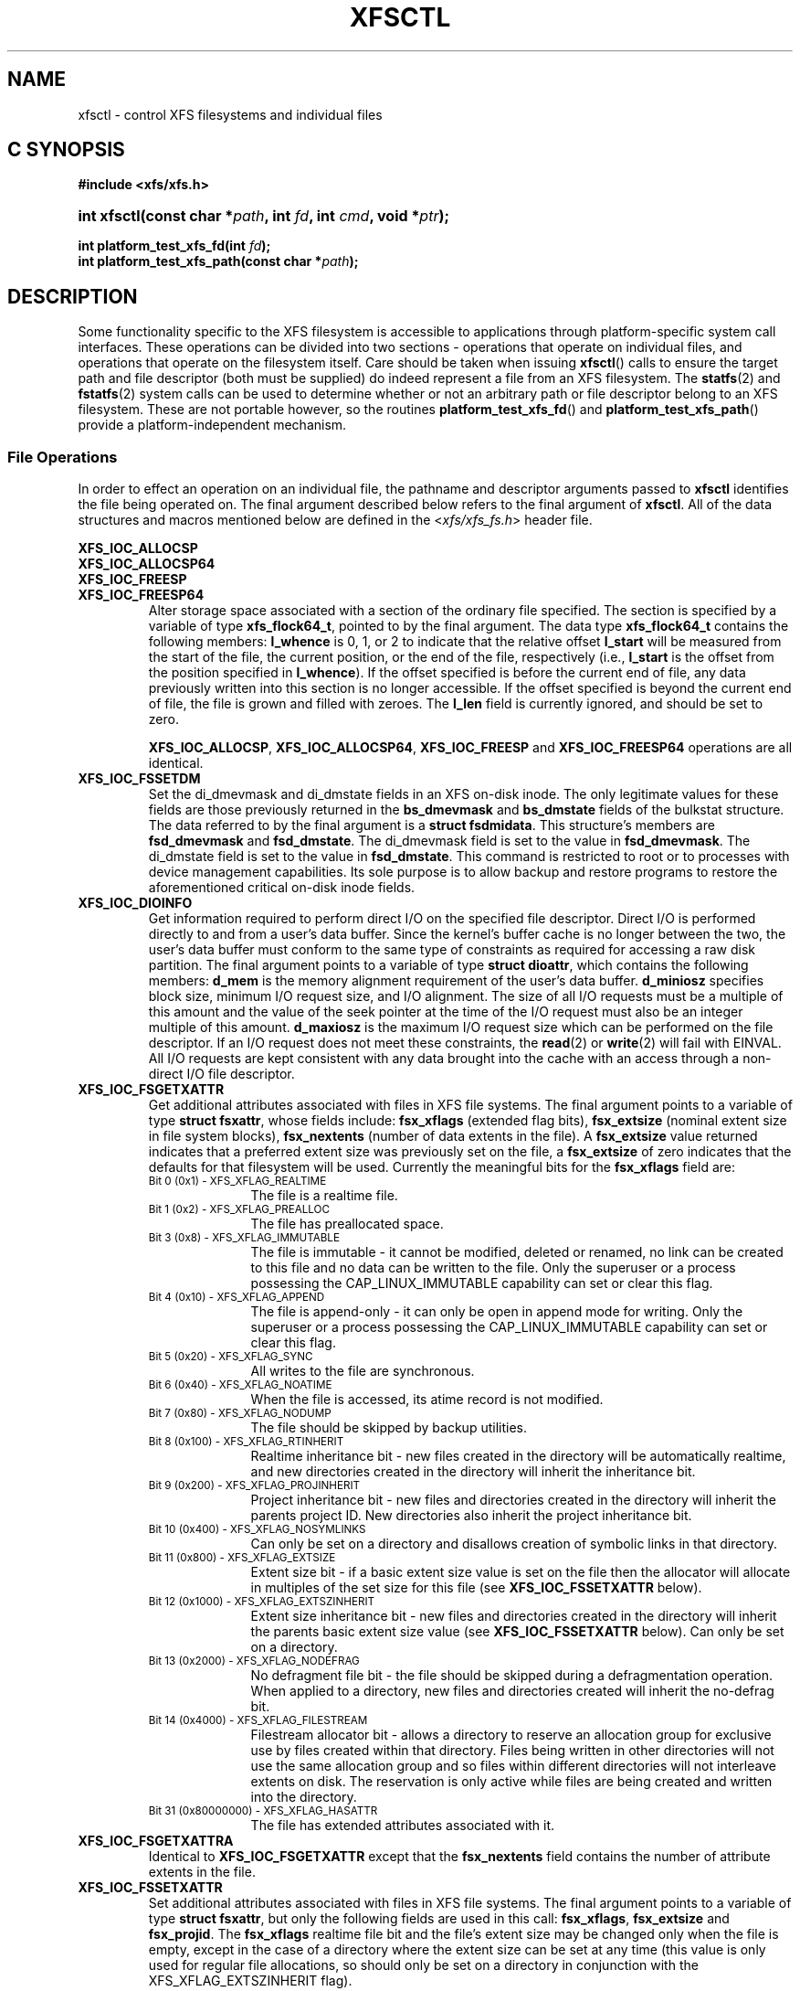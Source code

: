 .TH XFSCTL 3
.SH NAME
xfsctl \- control XFS filesystems and individual files
.SH C SYNOPSIS
.B #include <xfs/xfs.h>
.HP
.BI "int\ xfsctl(const char *" path ", int " fd ", int " cmd ", void *" ptr );
.PP
.BI "int platform_test_xfs_fd(int " fd );
.br
.BI "int platform_test_xfs_path(const char *" path );
.SH DESCRIPTION
Some functionality specific to the XFS filesystem is accessible to
applications through platform-specific system call interfaces.
These operations can be divided into two sections \- operations
that operate on individual files, and operations that operate on
the filesystem itself. Care should be taken when issuing
.BR xfsctl ()
calls to ensure the target path and file descriptor (both must
be supplied) do indeed represent a file from an XFS filesystem.
The
.BR statfs (2)
and
.BR fstatfs (2)
system calls can be used to determine whether or not an arbitrary
path or file descriptor belong to an XFS filesystem.
These are not portable however, so the routines
.BR platform_test_xfs_fd ()
and
.BR platform_test_xfs_path ()
provide a platform-independent mechanism.
.SS File Operations
In order to effect an operation on an individual file, the pathname
and descriptor arguments passed to
.B xfsctl
identifies the file being operated on.
The final argument described below refers to the final argument of
.BR xfsctl .
All of the data structures and macros mentioned below are defined in the
.RI < xfs/xfs_fs.h >
header file.
.PP
.B XFS_IOC_ALLOCSP
.br
.B XFS_IOC_ALLOCSP64
.br
.B XFS_IOC_FREESP
.PD 0
.TP
.B XFS_IOC_FREESP64
Alter storage space associated with a section of the ordinary
file specified.  The section is specified by a variable of type
.BR xfs_flock64_t ,
pointed to by the final argument.
The data type
.B xfs_flock64_t
contains the following members:
.B l_whence
is 0, 1, or 2 to indicate that the relative offset
.B l_start
will be measured from the start of the file, the current position, or
the end of the file, respectively (i.e.,
.B l_start
is the offset from the position specified in
.BR l_whence ).
If the offset specified is before the current end of file, any data
previously written into this section is no longer accessible.
If the offset specified is beyond the current end of file, the file
is grown and filled with zeroes.
The
.B l_len
field is currently ignored, and should be set to zero.

.BR XFS_IOC_ALLOCSP ,
.BR XFS_IOC_ALLOCSP64 ,
.B XFS_IOC_FREESP
and
.B XFS_IOC_FREESP64
operations are all identical.

.TP
.B XFS_IOC_FSSETDM
Set the di_dmevmask and di_dmstate fields in an XFS on-disk inode.
The only legitimate values for these fields are those
previously returned in the
.B bs_dmevmask
and
.B bs_dmstate
fields of the bulkstat structure.
The data referred to by the final argument is a
.BR "struct fsdmidata" .
This structure's members are
.B fsd_dmevmask
and
.BR fsd_dmstate .
The di_dmevmask
field is set to the value in
.BR fsd_dmevmask .
The di_dmstate field is set to the value in
.BR fsd_dmstate .
This command is restricted to root or to processes with device
management capabilities.
Its sole purpose is to allow backup and restore programs to restore the
aforementioned critical on-disk inode fields.

.TP
.B XFS_IOC_DIOINFO
Get information required to perform direct I/O on the specified file
descriptor.
Direct I/O is performed directly to and from a user's data buffer.
Since the kernel's buffer cache is no longer between the two, the
user's data buffer must conform to the same type of constraints as
required for accessing a raw disk partition.
The final argument points to a variable of type
.BR "struct dioattr" ,
which contains the following members:
.B d_mem
is the memory alignment requirement of the user's data buffer.
.B d_miniosz
specifies block size, minimum I/O request size, and I/O alignment.
The size of all I/O requests must be a multiple of this amount and
the value of the seek pointer at the time of the I/O request must
also be an integer multiple of this amount.
.B d_maxiosz
is the maximum I/O request size which can be performed on the file
descriptor.
If an I/O request does not meet these constraints, the
.BR read (2)
or
.BR write (2)
will fail with EINVAL.
All I/O requests are kept consistent with any data brought into
the cache with an access through a non-direct I/O file descriptor.

.TP
.B XFS_IOC_FSGETXATTR
Get additional attributes associated with files in XFS file systems.
The final argument points to a variable of type
.BR "struct fsxattr" ,
whose fields include:
.B fsx_xflags
(extended flag bits),
.B fsx_extsize
(nominal extent size in file system blocks),
.B fsx_nextents
(number of data extents in the file).
A
.B fsx_extsize
value returned indicates that a preferred extent size was previously
set on the file, a
.B fsx_extsize
of zero indicates that the defaults for that filesystem will be used.
Currently the meaningful bits for the
.B fsx_xflags
field are:
.PD 0
.RS
.TP 1.0i
.SM "Bit 0 (0x1) \- XFS_XFLAG_REALTIME"
The file is a realtime file.
.TP
.SM "Bit 1 (0x2) \- XFS_XFLAG_PREALLOC"
The file has preallocated space.
.TP
.SM "Bit 3 (0x8) \- XFS_XFLAG_IMMUTABLE"
The file is immutable - it cannot be modified, deleted or renamed,
no link can be created to this file and no data can be written to the
file.
Only the superuser or a process possessing the CAP_LINUX_IMMUTABLE
capability can set or clear this flag.
.TP
.SM "Bit 4 (0x10) \- XFS_XFLAG_APPEND"
The file is append-only - it can only be open in append mode for
writing.
Only the superuser or a process possessing the CAP_LINUX_IMMUTABLE
capability can set or clear this flag.
.TP
.SM "Bit 5 (0x20) \- XFS_XFLAG_SYNC"
All writes to the file are synchronous.
.TP
.SM "Bit 6 (0x40) \- XFS_XFLAG_NOATIME"
When the file is accessed, its atime record is not modified.
.TP
.SM "Bit 7 (0x80) \- XFS_XFLAG_NODUMP"
The file should be skipped by backup utilities.
.TP
.SM "Bit 8 (0x100) \- XFS_XFLAG_RTINHERIT"
Realtime inheritance bit - new files created in the directory
will be automatically realtime, and new directories created in
the directory will inherit the inheritance bit.
.TP
.SM "Bit 9 (0x200) \- XFS_XFLAG_PROJINHERIT"
Project inheritance bit - new files and directories created in
the directory will inherit the parents project ID.  New
directories also inherit the project inheritance bit.
.TP
.SM "Bit 10 (0x400) \- XFS_XFLAG_NOSYMLINKS"
Can only be set on a directory and disallows creation of
symbolic links in that directory.
.TP
.SM "Bit 11 (0x800) \- XFS_XFLAG_EXTSIZE"
Extent size bit - if a basic extent size value is set on the file
then the allocator will allocate in multiples of the set size for
this file (see
.B XFS_IOC_FSSETXATTR
below).
.TP
.SM "Bit 12 (0x1000) \- XFS_XFLAG_EXTSZINHERIT"
Extent size inheritance bit - new files and directories created in
the directory will inherit the parents basic extent size value (see
.B XFS_IOC_FSSETXATTR
below).
Can only be set on a directory.
.TP
.SM "Bit 13 (0x2000) \- XFS_XFLAG_NODEFRAG"
No defragment file bit - the file should be skipped during a defragmentation
operation. When applied to a directory, new files and directories created will
inherit the no\-defrag bit.
.TP
.SM "Bit 14 (0x4000) \- XFS_XFLAG_FILESTREAM"
Filestream allocator bit - allows a directory to reserve an allocation
group for exclusive use by files created within that directory. Files
being written in other directories will not use the same allocation
group and so files within different directories will not interleave
extents on disk. The reservation is only active while files are being
created and written into the directory.
.TP
.SM "Bit 31 (0x80000000) \- XFS_XFLAG_HASATTR"
The file has extended attributes associated with it.
.RE
.PP
.PD

.TP
.B XFS_IOC_FSGETXATTRA
Identical to
.B XFS_IOC_FSGETXATTR
except that the
.B fsx_nextents
field contains the number of attribute extents in the file.

.TP
.B XFS_IOC_FSSETXATTR
Set additional attributes associated with files in XFS file systems.
The final argument points to a variable of type
.BR "struct fsxattr" ,
but only the following fields are used in this call:
.BR fsx_xflags ,
.B fsx_extsize
and
.BR fsx_projid .
The
.B fsx_xflags
realtime file bit and the file's extent size may be changed only
when the file is empty, except in the case of a directory where
the extent size can be set at any time (this value is only used
for regular file allocations, so should only be set on a directory
in conjunction with the XFS_XFLAG_EXTSZINHERIT flag).

.TP
.B XFS_IOC_GETBMAP
Get the block map for a segment of a file in an XFS file system.
The final argument points to an arry of variables of type
.BR "struct getbmap" .
All sizes and offsets in the structure are in units of 512 bytes.
The structure fields include:
.B bmv_offset
(file offset of segment),
.B bmv_block
(starting block of segment),
.B bmv_length
(length of segment),
.B bmv_count
(number of array entries, including the first), and
.B bmv_entries
(number of entries filled in).
The first structure in the array is a header, and the remaining
structures in the array contain block map information on return.
The header controls iterative calls to the
.B XFS_IOC_GETBMAP
command.
The caller fills in the
.B bmv_offset
and
.B bmv_length
fields of the header to indicate the area of interest in the file,
and fills in the
.B bmv_count
field to indicate the length of the array.
If the
.B bmv_length
value is set to \-1 then the length of the interesting area is the rest
of the file.
On return from a call, the header is updated so that the command can be
reused to obtain more information, without re-initializing the structures.
Also on return, the
.B bmv_entries
field of the header is set to the number of array entries actually filled in.
The non-header structures will be filled in with
.BR bmv_offset ,
.BR bmv_block ,
and
.BR bmv_length .
If a region of the file has no blocks (is a hole in the file) then the
.B bmv_block
field is set to \-1.

.TP
.B XFS_IOC_GETBMAPA
Identical to
.B XFS_IOC_GETBMAP
except that information about the attribute fork of the file is returned.

.PP
.B XFS_IOC_RESVSP
.TP
.B XFS_IOC_RESVSP64
This command is used to allocate space to a file.
A range of bytes is specified using a pointer to a variable of type
.B xfs_flock64_t
in the final argument.
The blocks are allocated, but not zeroed, and the file size does not change.
If the XFS filesystem is configured to flag unwritten file extents,
performance will be negatively affected when writing to preallocated space,
since extra filesystem transactions are required to convert extent flags on
the range of the file written.
If
.BR xfs_info (8)
reports unwritten=1, then the filesystem was made to flag unwritten extents.

.PP
.B XFS_IOC_UNRESVSP
.TP
.B XFS_IOC_UNRESVSP64
This command is used to free space from a file.
A range of bytes is specified using a pointer to a variable of type
.B xfs_flock64_t
in the final argument.
Partial filesystem blocks are zeroed, and whole filesystem blocks are
removed from the file.  The file size does not change.

.TP
.B XFS_IOC_ZERO_RANGE
This command is used to convert a range of a file to zeros without issuing data
IO.
A range of bytes is specified using a pointer to a variable of type
.B xfs_flock64_t
in the final argument.
Blocks are preallocated for regions that span holes in the file, and the entire
range is converted to unwritten extents.
This operation is a fast method of overwriting any from the range specified
with zeros without removing any blocks or having to write zeros to disk.
Any subsequent read in the given range will return zeros until new data is
written.
This functionality requires filesystems to support unwritten extents.
If
.BR xfs_info (8)
reports unwritten=1, then the filesystem was made to flag unwritten extents.

.\" .TP
.\" .B XFS_IOC_GETBIOSIZE
.\" This command gets information about the preferred buffered I/O
.\" size used by the system when performing buffered I/O (e.g.
.\" standard Unix non-direct I/O) to and from the file.
.\" The information is passed back in a structure of type
.\" .B "struct biosize"
.\" pointed to by the final argument.
.\" biosize lengths are expressed in log base 2.
.\" That is if the value is 14, then the true size is 2^14 (2 raised to
.\" the 14th power).
.\" The
.\" .B biosz_read
.\" field will contain the current value used by the system when reading
.\" from the file.
.\" Except at the end-of-file, the system will read from the file in
.\" multiples of this length.
.\" The
.\" .B biosz_write
.\" field will contain the current value used by the system when writing
.\" to the file.
.\" Except at the end-of-file, the system will write to the file in
.\" multiples of this length.
.\" The
.\" .B dfl_biosz_read
.\" and
.\" .B dfl_biosz_write
.\" will be set to the system default values for the opened file.
.\" The
.\" .B biosz_flags
.\" field will be set to 1 if the current read or write value has been
.\" explicitly set.
.\"
.\" .TP
.\" .B XFS_IOC_SETBIOSIZE
.\" This command sets information about the preferred buffered I/O size
.\" used by the system when performing buffered I/O (e.g. standard Unix
.\" non-direct I/O) to and from the file.
.\" The information is passed in a structure of type
.\" .B "struct biosize"
.\" pointed to by the final argument.
.\" Using smaller preferred I/O sizes can result in performance
.\" improvements if the file is typically accessed using small
.\" synchronous I/Os or if only a small amount of the file is accessed
.\" using small random I/Os, resulting in little or no use of the
.\" additional data read in near the random I/Os.
.\"
.\" To explicitly set the preferred I/O sizes, the
.\" .B biosz_flags
.\" field should be set to zero and the
.\" .B biosz_read
.\" and
.\" .B biosz_write
.\" fields should be set to the log base 2 of the desired read and
.\" write lengths, respectively (e.g. 13 for 8K bytes, 14 for 16K
.\" bytes, 15 for 32K bytes, etc.).  Valid values are 13-16
.\" inclusive for machines with a 4K byte pagesize and 14-16 for
.\" machines with a 16K byte pagesize.  The specified read and
.\" write values must also result in lengths that are greater than
.\" or equal to the filesystem block size.
.\" The
.\" .B dfl_biosz_read
.\" and
.\" .B dfl_biosz_write
.\" fields are ignored.
.\"
.\" If biosizes have already been explicitly set due to a prior use
.\" of
.\" .BR XFS_IOC_SETBIOSIZE ,
.\" and the requested sizes are larger than the
.\" existing sizes, the
.\" .I xfsctl
.\" call will return successfully and the
.\" system will use the smaller of the two sizes.  However, if
.\" .B biosz_flags
.\" is set to 1, the system will use the new values
.\" regardless of whether the new sizes are larger or smaller than the old.
.\"
.\" To reset the biosize values to the defaults for the filesystem
.\" that the file resides in, the
.\" .B biosz_flags
.\" field should be set to 2.
.\" The remainder of the fields will be ignored in that case.
.\"
.\" Changes made by
.\" .B XFS_IOC_SETBIOSIZE
.\" are transient.
.\" The sizes are reset to the default values once the reference count on the
.\" file drops to zero (e.g. all open file descriptors to that file
.\" have been closed).
.\" See
.\" .I mount(8)
.\" for details on how to set the
.\" default biosize values for a filesystem.

.PP
.nf
.B XFS_IOC_PATH_TO_HANDLE
.B XFS_IOC_PATH_TO_FSHANDLE
.B XFS_IOC_FD_TO_HANDLE
.B XFS_IOC_OPEN_BY_HANDLE
.B XFS_IOC_READLINK_BY_HANDLE
.B XFS_IOC_ATTR_LIST_BY_HANDLE
.B XFS_IOC_ATTR_MULTI_BY_HANDLE
.fi
.PD 0
.TP
.B XFS_IOC_FSSETDM_BY_HANDLE
These are all interfaces that are used to implement various
.I libhandle
functions (see
.BR open_by_handle (3)).
They are all subject to change and should not be called directly
by applications.

.SS Filesystem Operations
In order to effect one of the following operations, the pathname
and descriptor arguments passed to
.BR xfsctl ()
can be any open file in the XFS filesystem in question.

.PP
.TP
.B XFS_IOC_FSINUMBERS
This interface is used to extract a list of valid inode numbers from an
XFS filesystem.
It is intended to be called iteratively, to obtain the entire set of inodes.
The information is passed in and out via a structure of type
.B xfs_fsop_bulkreq_t
pointed to by the final argument.
.B lastip
is a pointer to a variable containing the last inode number returned,
initially it should be zero.
.B icount
is the size of the array of structures specified by
.BR ubuffer .
.B ubuffer
is the address of an array of structures, of type
.BR xfs_inogrp_t .
This structure has the following elements:
.B xi_startino
(starting inode number),
.B xi_alloccount
(count of bits set in xi_allocmask), and
.B xi_allocmask
(mask of allocated inodes in this group).
The bitmask is 64 bits long, and the least significant bit corresponds to inode
.B xi_startino.
Each bit is set if the corresponding inode is in use.
.B ocount
is a pointer to a count of returned values, filled in by the call.
An output
.B ocount
value of zero means that the inode table has been exhausted.

.TP
.B XFS_IOC_FSBULKSTAT
This interface is used to extract inode information (stat
information) "in bulk" from a filesystem.  It is intended to
be called iteratively, to obtain information about the entire
set of inodes in a filesystem.
The information is passed in and out via a structure of type
.B xfs_fsop_bulkreq_t
pointed to by the final argument.
.B lastip
is a pointer to a variable containing the last inode number returned,
initially it should be zero.
.B icount
indicates the size of the array of structures specified by
.B ubuffer.
.B ubuffer
is the address of an array of structures of type
.BR xfs_bstat_t .
Many of the elements in the structure are the same as for the stat
structure.
The structure has the following elements:
.B bs_ino
(inode number),
.B bs_mode
(type and mode),
.B bs_nlink
(number of links),
.B bs_uid
(user id),
.B bs_gid
(group id),
.B bs_rdev
(device value),
.B bs_blksize
(block size of the filesystem),
.B bs_size
(file size in bytes),
.B bs_atime
(access time),
.B bs_mtime
(modify time),
.B bs_ctime
(inode change time),
.B bs_blocks
(number of blocks used by the file),
.B bs_xflags
(extended flags),
.B bs_extsize
(extent size),
.B bs_extents
(number of extents),
.B bs_gen
(generation count),
.B bs_projid_lo
(project id - low word),
.B bs_projid_hi
(project id - high word, used when projid32bit feature is enabled),
.B bs_dmevmask
(DMIG event mask),
.B bs_dmstate
(DMIG state information), and
.B bs_aextents
(attribute extent count).
.B ocount
is a pointer to a count of returned values, filled in by the call.
An output
.B ocount
value of zero means that the inode table has been exhausted.

.TP
.B XFS_IOC_FSBULKSTAT_SINGLE
This interface is a variant of the
.B XFS_IOC_FSBULKSTAT
interface, used to obtain information about a single inode.
for an open file in the filesystem of interest.
The same structure is used to pass information in and out of
the kernel, except no output count parameter is used (should
be initialized to zero).
An error is returned if the inode number is invalid.

.PP
.nf
.B XFS_IOC_THAW
.B XFS_IOC_FREEZE
.B XFS_IOC_GET_RESBLKS
.B XFS_IOC_SET_RESBLKS
.B XFS_IOC_FSGROWFSDATA
.B XFS_IOC_FSGROWFSLOG
.B XFS_IOC_FSGROWFSRT
.fi
.TP
.B XFS_IOC_FSCOUNTS
These interfaces are used to implement various filesystem internal
operations on XFS filesystems.
For
.B XFS_IOC_FSGEOMETRY
(get filesystem mkfs time information), the output structure is of type
.BR xfs_fsop_geom_t .
For
.B XFS_FS_COUNTS
(get filesystem dynamic global information), the output structure is of type
.BR xfs_fsop_counts_t .
The remainder of these operations will not be described further
as they are not of general use to applications.

.SH SEE ALSO
.BR fstatfs (2),
.BR statfs (2),
.BR xfs (5),
.BR xfs_info (8).
